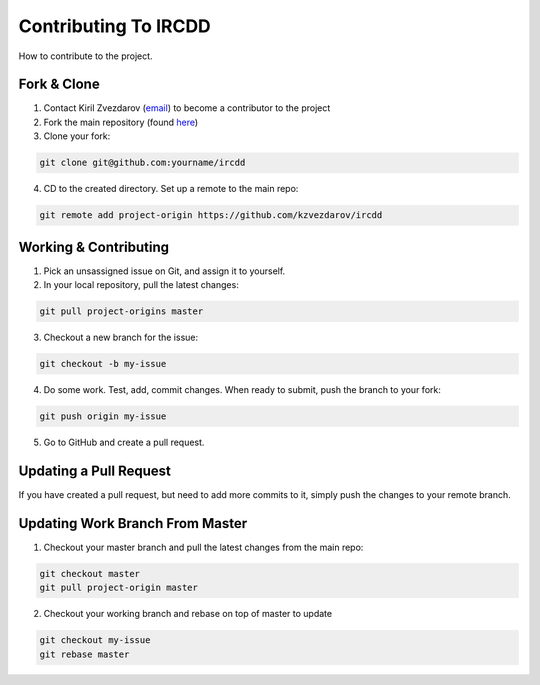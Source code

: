 .. How to contribute to the project

Contributing To IRCDD
*********************

How to contribute to the project.

Fork & Clone
============

1. Contact Kiril Zvezdarov (`email <mailto:kzvezdarov@gmail.com>`_) to become a contributor to the project
#. Fork the main repository (found `here <github.com/kzvezdarov/ircdd>`_)
#. Clone your fork:

.. code-block:: shell-session

	git clone git@github.com:yourname/ircdd

4. CD to the created directory. Set up a remote to the main repo:

.. code-block:: shell-session

	git remote add project-origin https://github.com/kzvezdarov/ircdd

Working & Contributing
======================

1. Pick an unsassigned issue on Git, and assign it to yourself.
2. In your local repository, pull the latest changes:

.. code-block:: shell-session

	git pull project-origins master

3. Checkout a new branch for the issue:

.. code-block:: shell-session

	git checkout -b my-issue

4. Do some work. Test, add, commit changes. When ready to submit, push the branch to your fork:

.. code-block:: shell-session
	
	git push origin my-issue

5. Go to GitHub and create a pull request.

Updating a Pull Request
=======================

If you have created a pull request, but need to add more commits to it, simply push the changes to your remote branch.

Updating Work Branch From Master
================================

1. Checkout your master branch and pull the latest changes from the main repo:

.. code-block:: shell-session

	git checkout master
	git pull project-origin master

2. Checkout your working branch and rebase on top of master to update

.. code-block:: shell-session

	git checkout my-issue
	git rebase master
